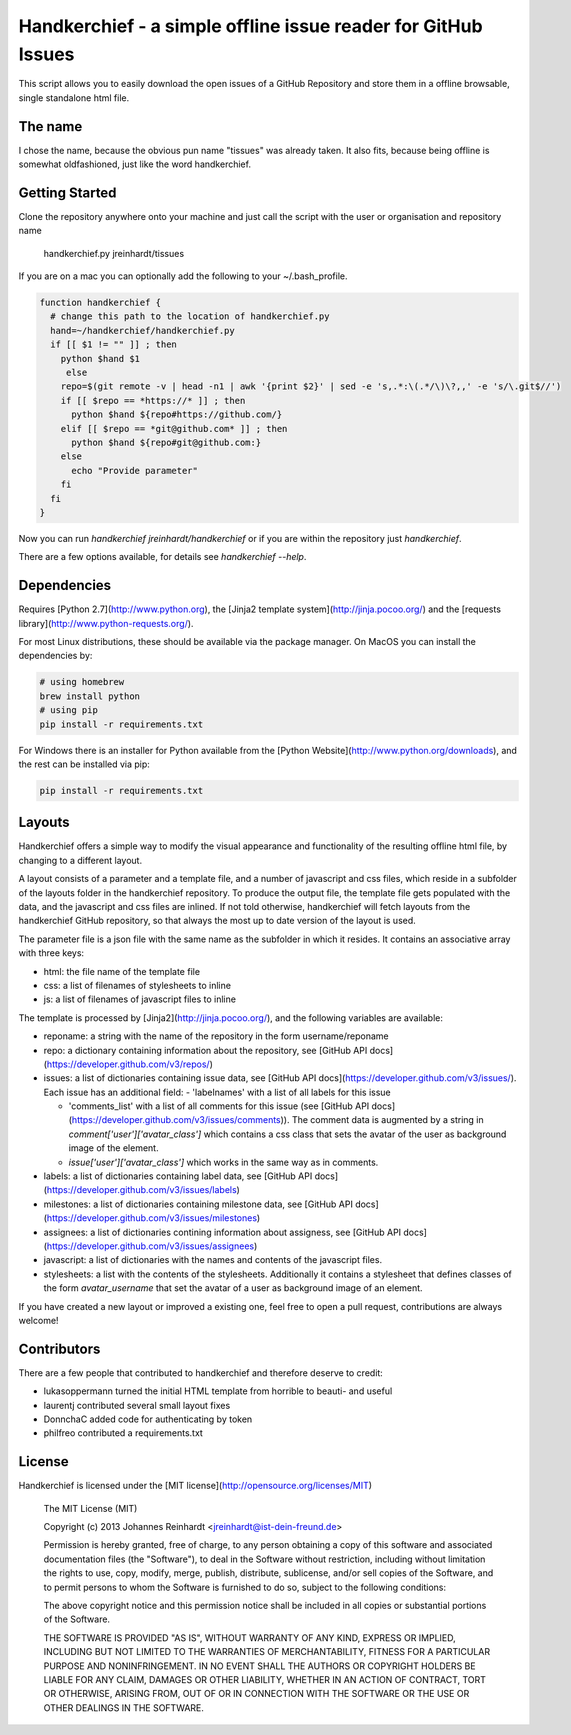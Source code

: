 Handkerchief - a simple offline issue reader for GitHub Issues
==============================================================

This script allows you to easily download the open issues of a GitHub
Repository and store them in a offline browsable, single standalone html file.

The name
--------

I chose the name, because the obvious pun name "tissues" was already taken. It
also fits, because being offline is somewhat oldfashioned, just like the word
handkerchief.

Getting Started
---------------

Clone the repository anywhere onto your machine and just call the script with
the user or organisation and repository name

    handkerchief.py jreinhardt/tissues

If you are on a mac you can optionally add the following to your
~/.bash_profile.

.. code:: bash

   function handkerchief {
     # change this path to the location of handkerchief.py
     hand=~/handkerchief/handkerchief.py
     if [[ $1 != "" ]] ; then
       python $hand $1
   	else
       repo=$(git remote -v | head -n1 | awk '{print $2}' | sed -e 's,.*:\(.*/\)\?,,' -e 's/\.git$//')
       if [[ $repo == *https://* ]] ; then
         python $hand ${repo#https://github.com/}
       elif [[ $repo == *git@github.com* ]] ; then
         python $hand ${repo#git@github.com:}
       else
         echo "Provide parameter"
       fi
     fi
   }


Now you can run `handkerchief jreinhardt/handkerchief` or if you are within the
repository just `handkerchief`.

There are a few options available, for details see `handkerchief --help`.

Dependencies
------------

Requires [Python 2.7](http://www.python.org), the
[Jinja2 template system](http://jinja.pocoo.org/)  and the
[requests library](http://www.python-requests.org/).

For most Linux distributions, these should be available via the package
manager. On MacOS you can install the dependencies by:

.. code:: bash

   # using homebrew
   brew install python
   # using pip
   pip install -r requirements.txt

For Windows there is an installer for Python available from the [Python
Website](http://www.python.org/downloads), and the rest can be installed via
pip:

.. code:: bash

   pip install -r requirements.txt

Layouts
-------

Handkerchief offers a simple way to modify the visual appearance and
functionality of the resulting offline html file, by changing to a different layout.

A layout consists of a parameter and a template file, and a number of
javascript and css files, which reside in a subfolder of the layouts folder in
the handkerchief repository. To produce the output file, the template file gets
populated with the data, and the javascript and css files are inlined. If not
told otherwise, handkerchief will fetch layouts from the handkerchief GitHub
repository, so that always the most up to date version of the layout is used.

The parameter file is a json file with the same name as the subfolder in which
it resides. It contains an associative array with three keys:

* html: the file name of the template file
* css: a list of filenames of stylesheets to inline
* js: a list of filenames of javascript files to inline

The template is processed by [Jinja2](http://jinja.pocoo.org/), and the
following variables are available:

* reponame: a string with the name of the repository in the form
  username/reponame
* repo: a dictionary containing information about the repository, see
  [GitHub API docs](https://developer.github.com/v3/repos/)
* issues: a list of dictionaries containing issue data, see
  [GitHub API docs](https://developer.github.com/v3/issues/). Each issue has an
  additional field:
  - 'labelnames' with a list of all labels for this issue

  - 'comments_list' with a list of all comments  for this issue
    (see [GitHub API docs](https://developer.github.com/v3/issues/comments)).  The
    comment data is augmented by a string in `comment['user']['avatar_class']`
    which contains a css class that sets the avatar of the user as background
    image of the element.

  - `issue['user']['avatar_class']` which works in the same way as in comments.
* labels: a list of dictionaries containing label data, see
  [GitHub API docs](https://developer.github.com/v3/issues/labels)
* milestones: a list of dictionaries containing milestone data, see
  [GitHub API docs](https://developer.github.com/v3/issues/milestones)
* assignees: a list of dictionaries contining information about assigness, see
  [GitHub API docs](https://developer.github.com/v3/issues/assignees)
* javascript: a list of dictionaries with the names and contents of the
  javascript files.
* stylesheets: a list with the contents of the stylesheets. Additionally it
  contains a stylesheet that defines classes of the form `avatar_username` that
  set the avatar of a user as background image of an element.

If you have created a new layout or improved a existing one, feel free to open
a pull request, contributions are always welcome!

Contributors
------------

There are a few people that contributed to handkerchief and therefore deserve to credit:

* lukasoppermann turned the initial HTML template from horrible to beauti- and useful
* laurentj contributed several small layout fixes
* DonnchaC added code for authenticating by token
* philfreo contributed a requirements.txt


License
-------

Handkerchief is licensed under the [MIT license](http://opensource.org/licenses/MIT)

    The MIT License (MIT)

    Copyright (c) 2013 Johannes Reinhardt <jreinhardt@ist-dein-freund.de>

    Permission is hereby granted, free of charge, to any person obtaining a copy
    of this software and associated documentation files (the "Software"), to deal
    in the Software without restriction, including without limitation the rights
    to use, copy, modify, merge, publish, distribute, sublicense, and/or sell
    copies of the Software, and to permit persons to whom the Software is
    furnished to do so, subject to the following conditions:

    The above copyright notice and this permission notice shall be included in
    all copies or substantial portions of the Software.

    THE SOFTWARE IS PROVIDED "AS IS", WITHOUT WARRANTY OF ANY KIND, EXPRESS OR
    IMPLIED, INCLUDING BUT NOT LIMITED TO THE WARRANTIES OF MERCHANTABILITY,
    FITNESS FOR A PARTICULAR PURPOSE AND NONINFRINGEMENT. IN NO EVENT SHALL THE
    AUTHORS OR COPYRIGHT HOLDERS BE LIABLE FOR ANY CLAIM, DAMAGES OR OTHER
    LIABILITY, WHETHER IN AN ACTION OF CONTRACT, TORT OR OTHERWISE, ARISING FROM,
    OUT OF OR IN CONNECTION WITH THE SOFTWARE OR THE USE OR OTHER DEALINGS IN
    THE SOFTWARE.

